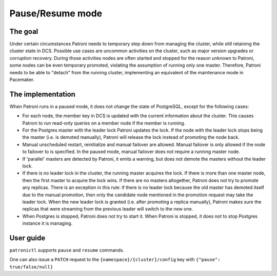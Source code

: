=================
Pause/Resume mode
=================

The goal
--------

Under certain circumstances Patroni needs to temporary step down from managing the cluster, while still retaining the cluster state in DCS. Possible use cases are uncommon activities on the cluster, such as major version upgrades or corruption recovery. During those activities nodes are often started and stopped for the reason unknown to Patroni, some nodes can be even temporary promoted, violating the assumption of running only one master. Therefore, Patroni needs to be able to "detach" from the running cluster, implementing an equivalent of the maintenance mode in Pacemaker.



The implementation
------------------

When Patroni runs in a paused mode, it does not change the state of PostgreSQL, except for the following cases:

- For each node, the member key in DCS is updated with the current information about the cluster. This causes Patroni to run read-only queries on a member node if the member is running.

- For the Postgres master with the leader lock Patroni updates the lock. If the node with the leader lock stops being the master (i.e. is demoted manually), Patroni will release the lock instead of promoting the node back.

- Manual unscheduled restart, reinitialize and manual failover are allowed. Manual failover is only allowed if the node to failover to is specified. In the paused mode, manual failover does not require a running master node.

- If 'parallel' masters are detected by Patroni, it emits a warning, but does not demote the masters without the leader lock.

- If there is no leader lock in the cluster, the running master acquires the lock. If there is more than one master node, then the first master to acquire the lock wins. If there are no masters altogether, Patroni does not try to promote any replicas. There is an exception in this rule: if there is no leader lock because the old master has demoted itself due to the manual promotion, then only the candidate node mentioned in the promotion request may take the leader lock. When the new leader lock is granted (i.e. after promoting a replica manually), Patroni makes sure the replicas that were streaming from the previous leader will switch to the new one.

- When Postgres is stopped, Patroni does not try to start it. When Patroni is stopped, it does not to stop Postgres instance it is managing.

User guide
----------

``patronictl`` supports ``pause`` and ``resume`` commands.

One can also issue a ``PATCH`` request to the ``{namespace}/{cluster}/config`` key with ``{"pause": true/false/null}``
